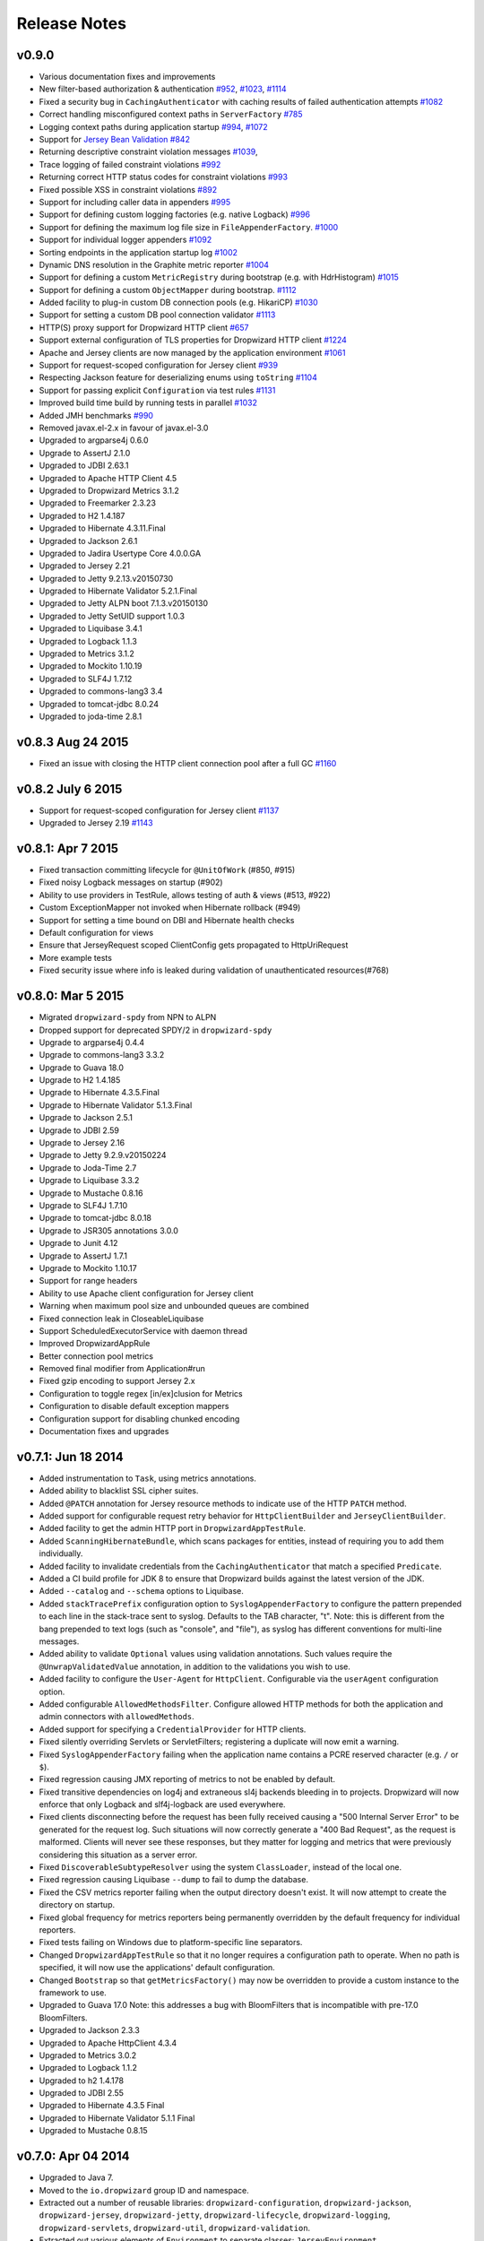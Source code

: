 .. _release-notes:

#############
Release Notes
#############

.. _rel-0.9.0:

v0.9.0
======
* Various documentation fixes and improvements
* New filter-based authorization & authentication `#952 <https://github.com/dropwizard/dropwizard/pull/952>`_, `#1023 <https://github.com/dropwizard/dropwizard/pull/1023>`_, `#1114 <https://github.com/dropwizard/dropwizard/pull/1114>`_
* Fixed a security bug in ``CachingAuthenticator`` with caching results of failed authentication attempts `#1082 <https://github.com/dropwizard/dropwizard/pull/1082>`_
* Correct handling misconfigured context paths in ``ServerFactory`` `#785 <https://github.com/dropwizard/dropwizard/pull/785>`_
* Logging context paths during application startup `#994 <https://github.com/dropwizard/dropwizard/pull/994>`_, `#1072 <https://github.com/dropwizard/dropwizard/pull/1072>`_
* Support for `Jersey Bean Validation <https://jersey.java.net/documentation/latest/bean-validation.html>`_ `#842 <https://github.com/dropwizard/dropwizard/pull/842>`_
* Returning descriptive constraint violation messages `#1039 <https://github.com/dropwizard/dropwizard/pull/1039>`_,
* Trace logging of failed constraint violations `#992 <https://github.com/dropwizard/dropwizard/pull/992>`_
* Returning correct HTTP status codes for constraint violations `#993 <https://github.com/dropwizard/dropwizard/pull/993>`_
* Fixed possible XSS in constraint violations `#892 <https://github.com/dropwizard/dropwizard/issues/892>`_
* Support for including caller data in appenders `#995 <https://github.com/dropwizard/dropwizard/pull/995>`_
* Support for defining custom logging factories (e.g. native Logback) `#996 <https://github.com/dropwizard/dropwizard/pull/996>`_
* Support for defining the maximum log file size in ``FileAppenderFactory``. `#1000 <https://github.com/dropwizard/dropwizard/pull/1000>`_
* Support for individual logger appenders `#1092 <https://github.com/dropwizard/dropwizard/pull/1092>`_
* Sorting endpoints in the application startup log `#1002 <https://github.com/dropwizard/dropwizard/pull/1002>`_
* Dynamic DNS resolution in the Graphite metric reporter `#1004 <https://github.com/dropwizard/dropwizard/pull/1004>`_
* Support for defining a custom ``MetricRegistry`` during bootstrap (e.g. with HdrHistogram) `#1015 <https://github.com/dropwizard/dropwizard/pull/1015>`_
* Support for defining a custom ``ObjectMapper`` during bootstrap. `#1112 <https://github.com/dropwizard/dropwizard/pull/1112>`_
* Added facility to plug-in custom DB connection pools (e.g. HikariCP) `#1030 <https://github.com/dropwizard/dropwizard/pull/1030>`_
* Support for setting a custom DB pool connection validator `#1113 <https://github.com/dropwizard/dropwizard/pull/1113>`_
* HTTP(S) proxy support for Dropwizard HTTP client `#657 <https://github.com/dropwizard/dropwizard/pull/657>`_
* Support external configuration of TLS properties for Dropwizard HTTP client `#1224 <https://github.com/dropwizard/dropwizard/pull/1224>`_
* Apache and Jersey clients are now managed by the application environment `#1061 <https://github.com/dropwizard/dropwizard/pull/1061>`_
* Support for request-scoped configuration for Jersey client  `#939 <https://github.com/dropwizard/dropwizard/pull/939>`_
* Respecting Jackson feature for deserializing enums using ``toString`` `#1104 <https://github.com/dropwizard/dropwizard/pull/1104>`_
* Support for passing explicit ``Configuration`` via test rules `#1131 <https://github.com/dropwizard/dropwizard/pull/1131>`_
* Improved build time build by running tests in parallel `#1032 <https://github.com/dropwizard/dropwizard/pull/1032>`_
* Added JMH benchmarks  `#990 <https://github.com/dropwizard/dropwizard/pull/990>`_
* Removed javax.el-2.x in favour of javax.el-3.0
* Upgraded to argparse4j 0.6.0
* Upgrade to AssertJ 2.1.0
* Upgraded to JDBI 2.63.1
* Upgraded to Apache HTTP Client 4.5
* Upgraded to Dropwizard Metrics 3.1.2
* Upgraded to Freemarker 2.3.23
* Upgraded to H2 1.4.187
* Upgraded to Hibernate 4.3.11.Final
* Upgraded to Jackson 2.6.1
* Upgraded to Jadira Usertype Core 4.0.0.GA
* Upgraded to Jersey 2.21
* Upgraded to Jetty 9.2.13.v20150730
* Upgraded to Hibernate Validator 5.2.1.Final
* Upgraded to Jetty ALPN boot 7.1.3.v20150130
* Upgraded to Jetty SetUID support 1.0.3
* Upgraded to Liquibase 3.4.1
* Upgraded to Logback 1.1.3
* Upgraded to Metrics 3.1.2
* Upgraded to Mockito 1.10.19
* Upgraded to SLF4J 1.7.12
* Upgraded to commons-lang3 3.4
* Upgraded to tomcat-jdbc 8.0.24
* Upgraded to joda-time 2.8.1

.. _rel-0.8.3:

v0.8.3 Aug 24 2015
==================
* Fixed an issue with closing the HTTP client connection pool after a full GC `#1160 <https://github.com/dropwizard/dropwizard/pull/1160>`_

.. _rel-0.8.2:

v0.8.2 July 6 2015
==================

* Support for request-scoped configuration for Jersey client `#1137 <https://github.com/dropwizard/dropwizard/pull/1137>`_
* Upgraded to Jersey 2.19 `#1143 <https://github.com/dropwizard/dropwizard/pull/1143>`_

.. _rel-0.8.1:

v0.8.1: Apr 7 2015
==================

* Fixed transaction committing lifecycle for ``@UnitOfWork``  (#850, #915)
* Fixed noisy Logback messages on startup (#902)
* Ability to use providers in TestRule, allows testing of auth & views (#513, #922)
* Custom ExceptionMapper not invoked when Hibernate rollback (#949)
* Support for setting a time bound on DBI and Hibernate health checks
* Default configuration for views
* Ensure that JerseyRequest scoped ClientConfig gets propagated to HttpUriRequest
* More example tests
* Fixed security issue where info is leaked during validation of unauthenticated resources(#768)

.. _rel-0.8.0:

v0.8.0: Mar 5 2015
==================

* Migrated ``dropwizard-spdy`` from NPN to ALPN
* Dropped support for deprecated SPDY/2 in ``dropwizard-spdy``
* Upgrade to argparse4j 0.4.4
* Upgrade to commons-lang3 3.3.2
* Upgrade to Guava 18.0
* Upgrade to H2 1.4.185
* Upgrade to Hibernate 4.3.5.Final
* Upgrade to Hibernate Validator 5.1.3.Final
* Upgrade to Jackson 2.5.1
* Upgrade to JDBI 2.59
* Upgrade to Jersey 2.16
* Upgrade to Jetty 9.2.9.v20150224
* Upgrade to Joda-Time 2.7
* Upgrade to Liquibase 3.3.2
* Upgrade to Mustache 0.8.16
* Upgrade to SLF4J 1.7.10
* Upgrade to tomcat-jdbc 8.0.18
* Upgrade to JSR305 annotations 3.0.0
* Upgrade to Junit 4.12
* Upgrade to AssertJ 1.7.1
* Upgrade to Mockito 1.10.17
* Support for range headers
* Ability to use Apache client configuration for Jersey client
* Warning when maximum pool size and unbounded queues are combined
* Fixed connection leak in CloseableLiquibase
* Support ScheduledExecutorService with daemon thread
* Improved DropwizardAppRule
* Better connection pool metrics
* Removed final modifier from Application#run
* Fixed gzip encoding to support Jersey 2.x
* Configuration to toggle regex [in/ex]clusion for Metrics
* Configuration to disable default exception mappers
* Configuration support for disabling chunked encoding
* Documentation fixes and upgrades


.. _rel-0.7.1:

v0.7.1: Jun 18 2014
===================

* Added instrumentation to ``Task``, using metrics annotations.
* Added ability to blacklist SSL cipher suites.
* Added ``@PATCH`` annotation for Jersey resource methods to indicate use of the HTTP ``PATCH`` method.
* Added support for configurable request retry behavior for ``HttpClientBuilder`` and ``JerseyClientBuilder``.
* Added facility to get the admin HTTP port in ``DropwizardAppTestRule``.
* Added ``ScanningHibernateBundle``, which scans packages for entities, instead of requiring you to add them individually.
* Added facility to invalidate credentials from the ``CachingAuthenticator`` that match a specified ``Predicate``.
* Added a CI build profile for JDK 8 to ensure that Dropwizard builds against the latest version of the JDK.
* Added ``--catalog`` and ``--schema`` options to Liquibase.
* Added ``stackTracePrefix`` configuration option to ``SyslogAppenderFactory`` to configure the pattern prepended to each line in the stack-trace sent to syslog. Defaults to the TAB character, "\t". Note: this is different from the bang prepended to text logs (such as "console", and "file"), as syslog has different conventions for multi-line messages.
* Added ability to validate ``Optional`` values using validation annotations. Such values require the ``@UnwrapValidatedValue`` annotation, in addition to the validations you wish to use.
* Added facility to configure the ``User-Agent`` for ``HttpClient``. Configurable via the ``userAgent`` configuration option.
* Added configurable ``AllowedMethodsFilter``. Configure allowed HTTP methods for both the application and admin connectors with ``allowedMethods``.
* Added support for specifying a ``CredentialProvider`` for HTTP clients.
* Fixed silently overriding Servlets or ServletFilters; registering a duplicate will now emit a warning.
* Fixed ``SyslogAppenderFactory`` failing when the application name contains a PCRE reserved character (e.g. ``/`` or ``$``).
* Fixed regression causing JMX reporting of metrics to not be enabled by default.
* Fixed transitive dependencies on log4j and extraneous sl4j backends bleeding in to projects. Dropwizard will now enforce that only Logback and slf4j-logback are used everywhere.
* Fixed clients disconnecting before the request has been fully received causing a "500 Internal Server Error" to be generated for the request log. Such situations will now correctly generate a "400 Bad Request", as the request is malformed. Clients will never see these responses, but they matter for logging and metrics that were previously considering this situation as a server error.
* Fixed ``DiscoverableSubtypeResolver`` using the system ``ClassLoader``, instead of the local one.
* Fixed regression causing Liquibase ``--dump`` to fail to dump the database.
* Fixed the CSV metrics reporter failing when the output directory doesn't exist. It will now attempt to create the directory on startup.
* Fixed global frequency for metrics reporters being permanently overridden by the default frequency for individual reporters.
* Fixed tests failing on Windows due to platform-specific line separators.
* Changed ``DropwizardAppTestRule`` so that it no longer requires a configuration path to operate. When no path is specified, it will now use the applications' default configuration.
* Changed ``Bootstrap`` so that ``getMetricsFactory()`` may now be overridden to provide a custom instance to the framework to use. 
* Upgraded to Guava 17.0
  Note: this addresses a bug with BloomFilters that is incompatible with pre-17.0 BloomFilters.
* Upgraded to Jackson 2.3.3
* Upgraded to Apache HttpClient 4.3.4
* Upgraded to Metrics 3.0.2
* Upgraded to Logback 1.1.2
* Upgraded to h2 1.4.178
* Upgraded to JDBI 2.55
* Upgraded to Hibernate 4.3.5 Final
* Upgraded to Hibernate Validator 5.1.1 Final
* Upgraded to Mustache 0.8.15

.. _rel-0.7.0:

v0.7.0: Apr 04 2014
===================

* Upgraded to Java 7.
* Moved to the ``io.dropwizard`` group ID and namespace.
* Extracted out a number of reusable libraries: ``dropwizard-configuration``,
  ``dropwizard-jackson``, ``dropwizard-jersey``, ``dropwizard-jetty``, ``dropwizard-lifecycle``,
  ``dropwizard-logging``, ``dropwizard-servlets``, ``dropwizard-util``, ``dropwizard-validation``.
* Extracted out various elements of ``Environment`` to separate classes: ``JerseyEnvironment``,
  ``LifecycleEnvironment``, etc.
* Extracted out ``dropwizard-views-freemarker`` and ``dropwizard-views-mustache``.
  ``dropwizard-views`` just provides infrastructure now.
* Renamed ``Service`` to ``Application``.
* Added ``dropwizard-forms``, which provides support for multipart MIME entities.
* Added ``dropwizard-spdy``.
* Added ``AppenderFactory``, allowing for arbitrary logging appenders for application and request
  logs.
* Added ``ConnectorFactory``, allowing for arbitrary Jetty connectors.
* Added ``ServerFactory``, with multi- and single-connector implementations.
* Added ``ReporterFactory``, for metrics reporters, with Graphite and Ganglia implementations.
* Added ``ConfigurationSourceProvider`` to allow loading configuration files from sources other than
  the filesystem.
* Added setuid support. Configure the user/group to run as and soft/hard open file limits in the
  ``ServerFactory``. To bind to privileged ports (e.g. 80), enable ``startsAsRoot`` and set ``user``
  and ``group``, then start your application as the root user.
* Added builders for managed executors.
* Added a default ``check`` command, which loads and validates the service configuration.
* Added support for the Jersey HTTP client to ``dropwizard-client``.
* Added Jackson Afterburner support.
* Added support for ``deflate``-encoded requests and responses.
* Added support for HTTP Sessions. Add the annotated parameter to your resource method:
  ``@Session HttpSession session`` to have the session context injected.
* Added support for a "flash" message to be propagated across requests. Add the annotated parameter
  to your resource method: ``@Session Flash message`` to have any existing flash message injected.
* Added support for deserializing Java ``enums`` with fuzzy matching rules (i.e., whitespace
  stripping, ``-``/``_`` equivalence, case insensitivity, etc.).
* Added ``HibernateBundle#configure(Configuration)`` for customization of Hibernate configuration.
* Added support for Joda Time ``DateTime`` arguments and results when using JDBI.
* Added configuration option to include Exception stack-traces when logging to syslog. Stack traces
  are now excluded by default.
* Added the application name and PID (if detectable) to the beginning of syslog messages, as is the
  convention.
* Added ``--migrations`` command-line option to ``migrate`` command to supply the migrations
  file explicitly.
* Validation errors are now returned as ``application/json`` responses.
* Simplified ``AsyncRequestLog``; now standardized on Jetty 9 NCSA format.
* Renamed ``DatabaseConfiguration`` to ``DataSourceFactory``, and ``ConfigurationStrategy`` to
  ``DatabaseConfiguration``.
* Changed logging to be asynchronous. Messages are now buffered and batched in-memory before being
  delivered to the configured appender(s).
* Changed handling of runtime configuration errors. Will no longer display an Exception stack-trace
  and will present a more useful description of the problem, including suggestions when appropriate.
* Changed error handling to depend more heavily on Jersey exception mapping.
* Changed ``dropwizard-db`` to use ``tomcat-jdbc`` instead of ``tomcat-dbcp``.
* Changed default formatting when logging nested Exceptions to display the root-cause first.
* Replaced ``ResourceTest`` with ``ResourceTestRule``, a JUnit ``TestRule``.
* Dropped Scala support.
* Dropped ``ManagedSessionFactory``.
* Dropped ``ObjectMapperFactory``; use ``ObjectMapper`` instead.
* Dropped ``Validator``; use ``javax.validation.Validator`` instead.
* Fixed a shutdown bug in ``dropwizard-migrations``.
* Fixed formatting of "Caused by" lines not being prefixed when logging nested Exceptions.
* Fixed not all available Jersey endpoints were being logged at startup.
* Upgraded to argparse4j 0.4.3.
* Upgraded to Guava 16.0.1.
* Upgraded to Hibernate Validator 5.0.2.
* Upgraded to Jackson 2.3.1.
* Upgraded to JDBI 2.53.
* Upgraded to Jetty 9.0.7.
* Upgraded to Liquibase 3.1.1.
* Upgraded to Logback 1.1.1.
* Upgraded to Metrics 3.0.1.
* Upgraded to Mustache 0.8.14.
* Upgraded to SLF4J 1.7.6.
* Upgraded to Jersey 1.18.
* Upgraded to Apache HttpClient 4.3.2.
* Upgraded to tomcat-jdbc 7.0.50.
* Upgraded to Hibernate 4.3.1.Final.

.. _rel-0.6.2:

v0.6.2: Mar 18 2013
===================

* Added support for non-UTF8 views.
* Fixed an NPE for services in the root package.
* Fixed exception handling in ``TaskServlet``.
* Upgraded to Slf4j 1.7.4.
* Upgraded to Jetty 8.1.10.
* Upgraded to Jersey 1.17.1.
* Upgraded to Jackson 2.1.4.
* Upgraded to Logback 1.0.10.
* Upgraded to Hibernate 4.1.9.
* Upgraded to Hibernate Validator 4.3.1.
* Upgraded to tomcat-dbcp 7.0.37.
* Upgraded to Mustache.java 0.8.10.
* Upgraded to Apache HttpClient 4.2.3.
* Upgraded to Jackson 2.1.3.
* Upgraded to argparse4j 0.4.0.
* Upgraded to Guava 14.0.1.
* Upgraded to Joda Time 2.2.
* Added ``retries`` to ``HttpClientConfiguration``.
* Fixed log formatting for extended stack traces, also now using extended stack traces as the
  default.
* Upgraded to FEST Assert 2.0M10.

.. _rel-0.6.1:

v0.6.1: Nov 28 2012
===================

* Fixed incorrect latencies in request logs on Linux.
* Added ability to register multiple ``ServerLifecycleListener`` instances.

.. _rel-0.6.0:

v0.6.0: Nov 26 2012
===================

* Added Hibernate support in ``dropwizard-hibernate``.
* Added Liquibase migrations in ``dropwizard-migrations``.
* Renamed ``http.acceptorThreadCount`` to ``http.acceptorThreads``.
* Renamed ``ssl.keyStorePath`` to ``ssl.keyStore``.
* Dropped ``JerseyClient``. Use Jersey's ``Client`` class instead.
* Moved JDBI support to ``dropwizard-jdbi``.
* Dropped ``Database``. Use JDBI's ``DBI`` class instead.
* Dropped the ``Json`` class. Use ``ObjectMapperFactory`` and ``ObjectMapper`` instead.
* Decoupled JDBI support from tomcat-dbcp.
* Added group support to ``Validator``.
* Moved CLI support to argparse4j.
* Fixed testing support for ``Optional`` resource method parameters.
* Fixed Freemarker support to use its internal encoding map.
* Added property support to ``ResourceTest``.
* Fixed JDBI metrics support for raw SQL queries.
* Dropped Hamcrest matchers in favor of FEST assertions in ``dropwizard-testing``.
* Split ``Environment`` into ``Bootstrap`` and ``Environment``, and broke configuration of each into
  ``Service``'s ``#initialize(Bootstrap)`` and ``#run(Configuration, Environment)``.
* Combined ``AbstractService`` and ``Service``.
* Trimmed down ``ScalaService``, so be sure to add ``ScalaBundle``.
* Added support for using ``JerseyClientFactory`` without an ``Environment``.
* Dropped Jerkson in favor of Jackson's Scala module.
* Added ``Optional`` support for JDBI.
* Fixed bug in stopping ``AsyncRequestLog``.
* Added ``UUIDParam``.
* Upgraded to Metrics 2.2.0.
* Upgraded to Jetty 8.1.8.
* Upgraded to Mockito 1.9.5.
* Upgraded to tomcat-dbcp 7.0.33.
* Upgraded to Mustache 0.8.8.
* Upgraded to Jersey 1.15.
* Upgraded to Apache HttpClient 4.2.2.
* Upgraded to JDBI 2.41.
* Upgraded to Logback 1.0.7 and SLF4J 1.7.2.
* Upgraded to Guava 13.0.1.
* Upgraded to Jackson 2.1.1.
* Added support for Joda Time.

.. note:: Upgrading to 0.6.0 will require changing your code. First, your ``Service`` subclass will
          need to implement both ``#initialize(Bootstrap<T>)`` **and**
          ``#run(T, Environment)``. What used to be in ``initialize`` should be moved to ``run``.
          Second, your representation classes need to be migrated to Jackson 2. For the most part,
          this is just changing imports to ``com.fasterxml.jackson.annotation.*``, but there are
          `some subtler changes in functionality <http://wiki.fasterxml.com/JacksonUpgradeFrom19To20>`_.
          Finally, references to 0.5.x's ``Json``, ``JerseyClient``, or ``JDBI`` classes should be
          changed to Jackon's ``ObjectMapper``, Jersey's ``Client``, and JDBI's ``DBI``
          respectively.

.. _rel-0.5.1:

v0.5.1: Aug 06 2012
===================

* Fixed logging of managed objects.
* Fixed default file logging configuration.
* Added FEST-Assert as a ``dropwizard-testing`` dependency.
* Added support for Mustache templates (``*.mustache``) to ``dropwizard-views``.
* Added support for arbitrary view renderers.
* Fixed command-line overrides when no configuration file is present.
* Added support for arbitrary ``DnsResolver`` implementations in ``HttpClientFactory``.
* Upgraded to Guava 13.0 final.
* Fixed task path bugs.
* Upgraded to Metrics 2.1.3.
* Added ``JerseyClientConfiguration#compressRequestEntity`` for disabling the compression of request
  entities.
* Added ``Environment#scanPackagesForResourcesAndProviders`` for automatically detecting Jersey
  providers and resources.
* Added ``Environment#setSessionHandler``.

.. _rel-0.5.0:

v0.5.0: Jul 30 2012
===================

* Upgraded to JDBI 2.38.1.
* Upgraded to Jackson 1.9.9.
* Upgraded to Jersey 1.13.
* Upgraded to Guava 13.0-rc2.
* Upgraded to HttpClient 4.2.1.
* Upgraded to tomcat-dbcp 7.0.29.
* Upgraded to Jetty 8.1.5.
* Improved ``AssetServlet``:

  * More accurate ``Last-Modified-At`` timestamps.
  * More general asset specification.
  * Default filename is now configurable.

* Improved ``JacksonMessageBodyProvider``:

  * Now based on Jackson's JAX-RS support.
  * Doesn't read or write types annotated with ``@JsonIgnoreType``.

* Added ``@MinSize``, ``@MaxSize``, and ``@SizeRange`` validations.
* Added ``@MinDuration``, ``@MaxDuration``, and ``@DurationRange`` validations.
* Fixed race conditions in Logback initialization routines.
* Fixed ``TaskServlet`` problems with custom context paths.
* Added ``jersey-text-framework-core`` as an explicit dependency of ``dropwizard-testing``. This
  helps out some non-Maven build frameworks with bugs in dependency processing.
* Added ``addProvider`` to ``JerseyClientFactory``.
* Fixed ``NullPointerException`` problems with anonymous health check classes.
* Added support for serializing/deserializing ``ByteBuffer`` instances as JSON.
* Added ``supportedProtocols`` to SSL configuration, and disabled SSLv2 by default.
* Added support for ``Optional<Integer>`` query parameters and others.
* Removed ``jersey-freemarker`` dependency from ``dropwizard-views``.
* Fixed missing thread contexts in logging statements.
* Made the configuration file argument for the ``server`` command optional.
* Added support for disabling log rotation.
* Added support for arbitrary KeyStore types.
* Added ``Log.forThisClass()``.
* Made explicit service names optional.

.. _rel-0.4.4:

v0.4.4: Jul 24 2012
===================

* Added support for ``@JsonIgnoreType`` to ``JacksonMessageBodyProvider``.

.. _rel-0.4.3:

v0.4.3: Jun 22 2012
===================

* Re-enable immediate flushing for file and console logging appenders.

.. _rel-0.4.2:

v0.4.2: Jun 20 2012
===================

* Fixed ``JsonProcessingExceptionMapper``. Now returns human-readable error messages for malformed
  or invalid JSON as a ``400 Bad Request``. Also handles problems with JSON generation and object
  mapping in a developer-friendly way.

.. _rel-0.4.1:

v0.4.1: Jun 19 2012
===================

* Fixed type parameter resolution in for subclasses of subclasses of ``ConfiguredCommand``.
* Upgraded to Jackson 1.9.7.
* Upgraded to Logback 1.0.6, with asynchronous logging.
* Upgraded to Hibernate Validator 4.3.0.
* Upgraded to JDBI 2.34.
* Upgraded to Jetty 8.1.4.
* Added ``logging.console.format``, ``logging.file.format``, and ``logging.syslog.format``
  parameters for custom log formats.
* Extended ``ResourceTest`` to allow for enabling/disabling specific Jersey features.
* Made ``Configuration`` serializable as JSON.
* Stopped lumping command-line options in a group in ``Command``.
* Fixed ``java.util.logging`` level changes.
* Upgraded to Apache HttpClient 4.2.
* Improved performance of ``AssetServlet``.
* Added ``withBundle`` to ``ScalaService`` to enable bundle mix-ins.
* Upgraded to SLF4J 1.6.6.
* Enabled configuration-parameterized Jersey containers.
* Upgraded to Jackson Guava 1.9.1, with support for ``Optional``.
* Fixed error message in ``AssetBundle``.
* Fixed ``WebApplicationException``s being thrown by ``JerseyClient``.

.. _rel-0.4.0:

v0.4.0: May 1 2012
==================

* Switched logging from Log4j__ to Logback__.

  * Deprecated ``Log#fatal`` methods.
  * Deprecated Log4j usage.
  * Removed Log4j JSON support.
  * Switched file logging to a time-based rotation system with optional GZIP and ZIP compression.
  * Replaced ``logging.file.filenamePattern`` with ``logging.file.currentLogFilename`` and
    ``logging.file.archivedLogFilenamePattern``.
  * Replaced ``logging.file.retainedFileCount`` with ``logging.file.archivedFileCount``.
  * Moved request logging to use a Logback-backed, time-based rotation system with optional GZIP
    and ZIP compression. ``http.requestLog`` now has ``console``, ``file``, and ``syslog``
    sections.

* Fixed validation errors for logging configuration.
* Added ``ResourceTest#addProvider(Class<?>)``.
* Added ``ETag`` and ``Last-Modified`` support to ``AssetServlet``.
* Fixed ``off`` logging levels conflicting with YAML's helpfulness.
* Improved ``Optional`` support for some JDBC drivers.
* Added ``ResourceTest#getJson()``.
* Upgraded to Jackson 1.9.6.
* Improved syslog logging.
* Fixed template paths for views.
* Upgraded to Guava 12.0.
* Added support for deserializing ``CacheBuilderSpec`` instances from JSON/YAML.
* Switched ``AssetsBundle`` and servlet to using cache builder specs.
* Switched ``CachingAuthenticator`` to using cache builder specs.
* Malformed JSON request entities now produce a ``400 Bad Request`` instead of a
  ``500 Server Error`` response.
* Added ``connectionTimeout``, ``maxConnectionsPerRoute``, and ``keepAlive`` to
  ``HttpClientConfiguration``.
* Added support for using Guava's ``HostAndPort`` in configuration properties.
* Upgraded to tomcat-dbcp 7.0.27.
* Upgraded to JDBI 2.33.2.
* Upgraded to HttpClient 4.1.3.
* Upgraded to Metrics 2.1.2.
* Upgraded to Jetty 8.1.3.
* Added SSL support.

.. __: http://logging.apache.org/log4j/1.2/
.. __: http://logback.qos.ch/


.. _rel-0.3.1:

v0.3.1: Mar 15 2012
===================

* Fixed debug logging levels for ``Log``.

.. _rel-0.3.0:

v0.3.0: Mar 13 2012
===================

* Upgraded to JDBI 2.31.3.
* Upgraded to Jackson 1.9.5.
* Upgraded to Jetty 8.1.2. (Jetty 9 is now the experimental branch. Jetty 8 is just Jetty 7 with
  Servlet 3.0 support.)
* Dropped ``dropwizard-templates`` and added ``dropwizard-views`` instead.
* Added ``AbstractParam#getMediaType()``.
* Fixed potential encoding bug in parsing YAML files.
* Fixed a ``NullPointerException`` when getting logging levels via JMX.
* Dropped support for ``@BearerToken`` and added ``dropwizard-auth`` instead.
* Added ``@CacheControl`` for resource methods.
* Added ``AbstractService#getJson()`` for full Jackson customization.
* Fixed formatting of configuration file parsing errors.
* ``ThreadNameFilter`` is now added by default. The thread names Jetty worker threads are set to the
  method and URI of the HTTP request they are currently processing.
* Added command-line overriding of configuration parameters via system properties. For example,
  ``-Ddw.http.port=8090`` will override the configuration file to set ``http.port`` to ``8090``.
* Removed ``ManagedCommand``. It was rarely used and confusing.
* If ``http.adminPort`` is the same as ``http.port``, the admin servlet will be hosted under
  ``/admin``. This allows Dropwizard applications to be deployed to environments like Heroku, which
  require applications to open a single port.
* Added ``http.adminUsername`` and ``http.adminPassword`` to allow for Basic HTTP Authentication
  for the admin servlet.
* Upgraded to `Metrics 2.1.1 <http://metrics.codahale.com/about/release-notes/#v2-1-1-mar-13-2012>`_.

.. _rel-0.2.1:

v0.2.1: Feb 24 2012
===================

* Added ``logging.console.timeZone`` and ``logging.file.timeZone`` to control the time zone of
  the timestamps in the logs. Defaults to UTC.
* Upgraded to Jetty 7.6.1.
* Upgraded to Jersey 1.12.
* Upgraded to Guava 11.0.2.
* Upgraded to SnakeYAML 1.10.
* Upgraded to tomcat-dbcp 7.0.26.
* Upgraded to Metrics 2.0.3.

.. _rel-0.2.0:

v0.2.0: Feb 15 2012
===================

* Switched to using ``jackson-datatype-guava`` for JSON serialization/deserialization of Guava
  types.
* Use ``InstrumentedQueuedThreadPool`` from ``metrics-jetty``.
* Upgraded to Jackson 1.9.4.
* Upgraded to Jetty 7.6.0 final.
* Upgraded to tomcat-dbcp 7.0.25.
* Improved fool-proofing for ``Service`` vs. ``ScalaService``.
* Switched to using Jackson for configuration file parsing. SnakeYAML is used to parse YAML
  configuration files to a JSON intermediary form, then Jackson is used to map that to your
  ``Configuration`` subclass and its fields. Configuration files which don't end in ``.yaml`` or
  ``.yml`` are treated as JSON.
* Rewrote ``Json`` to no longer be a singleton.
* Converted ``JsonHelpers`` in ``dropwizard-testing`` to use normalized JSON strings to compare
  JSON.
* Collapsed ``DatabaseConfiguration``. It's no longer a map of connection names to configuration
  objects.
* Changed ``Database`` to use the validation query in ``DatabaseConfiguration`` for its ``#ping()``
  method.
* Changed many ``HttpConfiguration`` defaults to match Jetty's defaults.
* Upgraded to JDBI 2.31.2.
* Fixed JAR locations in the CLI usage screens.
* Upgraded to Metrics 2.0.2.
* Added support for all servlet listener types.
* Added ``Log#setLevel(Level)``.
* Added ``Service#getJerseyContainer``, which allows services to fully customize the Jersey
  container instance.
* Added the ``http.contextParameters`` configuration parameter.

.. _rel-0.1.3:

v0.1.3: Jan 19 2012
===================

* Upgraded to Guava 11.0.1.
* Fixed logging in ``ServerCommand``. For the last time.
* Switched to using the instrumented connectors from ``metrics-jetty``. This allows for much
  lower-level metrics about your service, including whether or not your thread pools are overloaded.
* Added FindBugs to the build process.
* Added ``ResourceTest`` to ``dropwizard-testing``, which uses the Jersey Test Framework to provide
  full testing of resources.
* Upgraded to Jetty 7.6.0.RC4.
* Decoupled URIs and resource paths in ``AssetServlet`` and ``AssetsBundle``.
* Added ``rootPath`` to ``Configuration``. It allows you to serve Jersey assets off a specific path
  (e.g., ``/resources/*`` vs ``/*``).
* ``AssetServlet`` now looks for ``index.htm`` when handling requests for the root URI.
* Upgraded to Metrics 2.0.0-RC0.

.. _rel-0.1.2:

v0.1.2: Jan 07 2012
===================

* All Jersey resource methods annotated with ``@Timed``, ``@Metered``, or ``@ExceptionMetered`` are
  now instrumented via ``metrics-jersey``.
* Now licensed under Apache License 2.0.
* Upgraded to Jetty 7.6.0.RC3.
* Upgraded to Metrics 2.0.0-BETA19.
* Fixed logging in ``ServerCommand``.
* Made ``ServerCommand#run()`` non-``final``.


.. _rel-0.1.1:

v0.1.1: Dec 28 2011
===================

* Fixed ``ManagedCommand`` to provide access to the ``Environment``, among other things.
* Made ``JerseyClient``'s thread pool managed.
* Improved ease of use for ``Duration`` and ``Size`` configuration parameters.
* Upgraded to Mockito 1.9.0.
* Upgraded to Jetty 7.6.0.RC2.
* Removed single-arg constructors for ``ConfiguredCommand``.
* Added ``Log``, a simple front-end for logging.

.. _rel-0.1.0:


v0.1.0: Dec 21 2011
===================

* Initial release
